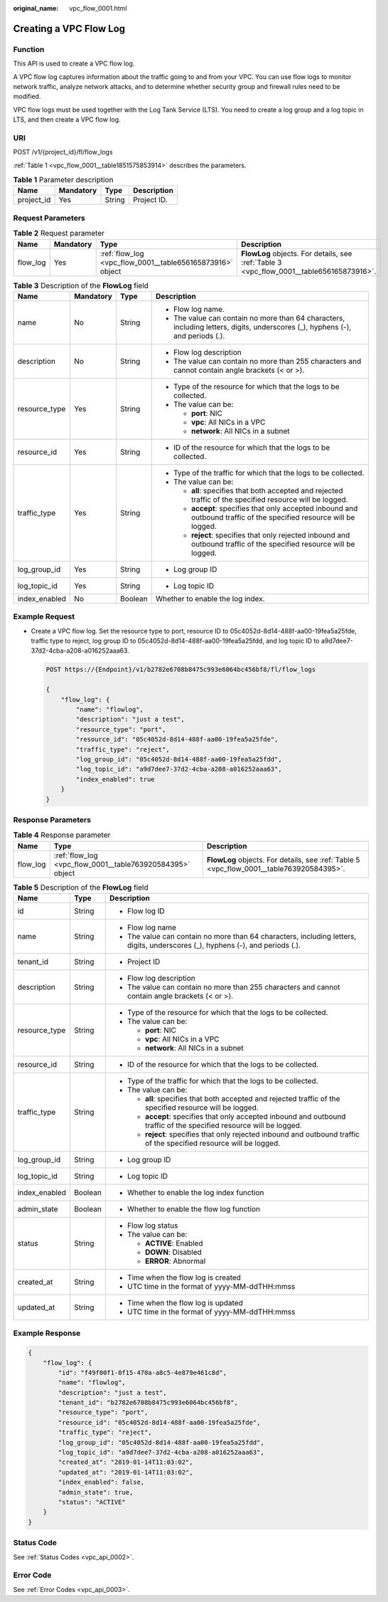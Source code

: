 :original_name: vpc_flow_0001.html

.. _vpc_flow_0001:

Creating a VPC Flow Log
=======================

Function
--------

This API is used to create a VPC flow log.

A VPC flow log captures information about the traffic going to and from your VPC. You can use flow logs to monitor network traffic, analyze network attacks, and to determine whether security group and firewall rules need to be modified.

VPC flow logs must be used together with the Log Tank Service (LTS). You need to create a log group and a log topic in LTS, and then create a VPC flow log.

URI
---

POST /v1/{project_id}/fl/flow_logs

:ref:`Table 1 <vpc_flow_0001__table1851575853914>` describes the parameters.

.. _vpc_flow_0001__table1851575853914:

.. table:: **Table 1** Parameter description

   ========== ========= ====== ===========
   Name       Mandatory Type   Description
   ========== ========= ====== ===========
   project_id Yes       String Project ID.
   ========== ========= ====== ===========

Request Parameters
------------------

.. table:: **Table 2** Request parameter

   +----------+-----------+-----------------------------------------------------------+------------------------------------------------------------------------------------------+
   | Name     | Mandatory | Type                                                      | Description                                                                              |
   +==========+===========+===========================================================+==========================================================================================+
   | flow_log | Yes       | :ref:`flow_log <vpc_flow_0001__table656165873916>` object | **FlowLog** objects. For details, see :ref:`Table 3 <vpc_flow_0001__table656165873916>`. |
   +----------+-----------+-----------------------------------------------------------+------------------------------------------------------------------------------------------+

.. _vpc_flow_0001__table656165873916:

.. table:: **Table 3** Description of the **FlowLog** field

   +-----------------+-----------------+-----------------+--------------------------------------------------------------------------------------------------------------------------------+
   | Name            | Mandatory       | Type            | Description                                                                                                                    |
   +=================+=================+=================+================================================================================================================================+
   | name            | No              | String          | -  Flow log name.                                                                                                              |
   |                 |                 |                 | -  The value can contain no more than 64 characters, including letters, digits, underscores (_), hyphens (-), and periods (.). |
   +-----------------+-----------------+-----------------+--------------------------------------------------------------------------------------------------------------------------------+
   | description     | No              | String          | -  Flow log description                                                                                                        |
   |                 |                 |                 | -  The value can contain no more than 255 characters and cannot contain angle brackets (< or >).                               |
   +-----------------+-----------------+-----------------+--------------------------------------------------------------------------------------------------------------------------------+
   | resource_type   | Yes             | String          | -  Type of the resource for which that the logs to be collected.                                                               |
   |                 |                 |                 | -  The value can be:                                                                                                           |
   |                 |                 |                 |                                                                                                                                |
   |                 |                 |                 |    -  **port**: NIC                                                                                                            |
   |                 |                 |                 |    -  **vpc**: All NICs in a VPC                                                                                               |
   |                 |                 |                 |    -  **network**: All NICs in a subnet                                                                                        |
   +-----------------+-----------------+-----------------+--------------------------------------------------------------------------------------------------------------------------------+
   | resource_id     | Yes             | String          | -  ID of the resource for which that the logs to be collected.                                                                 |
   +-----------------+-----------------+-----------------+--------------------------------------------------------------------------------------------------------------------------------+
   | traffic_type    | Yes             | String          | -  Type of the traffic for which that the logs to be collected.                                                                |
   |                 |                 |                 | -  The value can be:                                                                                                           |
   |                 |                 |                 |                                                                                                                                |
   |                 |                 |                 |    -  **all**: specifies that both accepted and rejected traffic of the specified resource will be logged.                     |
   |                 |                 |                 |    -  **accept**: specifies that only accepted inbound and outbound traffic of the specified resource will be logged.          |
   |                 |                 |                 |    -  **reject**: specifies that only rejected inbound and outbound traffic of the specified resource will be logged.          |
   +-----------------+-----------------+-----------------+--------------------------------------------------------------------------------------------------------------------------------+
   | log_group_id    | Yes             | String          | -  Log group ID                                                                                                                |
   +-----------------+-----------------+-----------------+--------------------------------------------------------------------------------------------------------------------------------+
   | log_topic_id    | Yes             | String          | -  Log topic ID                                                                                                                |
   +-----------------+-----------------+-----------------+--------------------------------------------------------------------------------------------------------------------------------+
   | index_enabled   | No              | Boolean         | Whether to enable the log index.                                                                                               |
   +-----------------+-----------------+-----------------+--------------------------------------------------------------------------------------------------------------------------------+

Example Request
---------------

-  Create a VPC flow log. Set the resource type to port, resource ID to 05c4052d-8d14-488f-aa00-19fea5a25fde, traffic type to reject, log group ID to 05c4052d-8d14-488f-aa00-19fea5a25fdd, and log topic ID to a9d7dee7-37d2-4cba-a208-a016252aaa63.

   .. code-block:: text

      POST https://{Endpoint}/v1/b2782e6708b8475c993e6064bc456bf8/fl/flow_logs

      {
          "flow_log": {
              "name": "flowlog",
              "description": "just a test",
              "resource_type": "port",
              "resource_id": "05c4052d-8d14-488f-aa00-19fea5a25fde",
              "traffic_type": "reject",
              "log_group_id": "05c4052d-8d14-488f-aa00-19fea5a25fdd",
              "log_topic_id": "a9d7dee7-37d2-4cba-a208-a016252aaa63",
              "index_enabled": true
          }
      }

Response Parameters
-------------------

.. table:: **Table 4** Response parameter

   +----------+-----------------------------------------------------------+------------------------------------------------------------------------------------------+
   | Name     | Type                                                      | Description                                                                              |
   +==========+===========================================================+==========================================================================================+
   | flow_log | :ref:`flow_log <vpc_flow_0001__table763920584395>` object | **FlowLog** objects. For details, see :ref:`Table 5 <vpc_flow_0001__table763920584395>`. |
   +----------+-----------------------------------------------------------+------------------------------------------------------------------------------------------+

.. _vpc_flow_0001__table763920584395:

.. table:: **Table 5** Description of the **FlowLog** field

   +-----------------------+-----------------------+--------------------------------------------------------------------------------------------------------------------------------+
   | Name                  | Type                  | Description                                                                                                                    |
   +=======================+=======================+================================================================================================================================+
   | id                    | String                | -  Flow log ID                                                                                                                 |
   +-----------------------+-----------------------+--------------------------------------------------------------------------------------------------------------------------------+
   | name                  | String                | -  Flow log name                                                                                                               |
   |                       |                       | -  The value can contain no more than 64 characters, including letters, digits, underscores (_), hyphens (-), and periods (.). |
   +-----------------------+-----------------------+--------------------------------------------------------------------------------------------------------------------------------+
   | tenant_id             | String                | -  Project ID                                                                                                                  |
   +-----------------------+-----------------------+--------------------------------------------------------------------------------------------------------------------------------+
   | description           | String                | -  Flow log description                                                                                                        |
   |                       |                       | -  The value can contain no more than 255 characters and cannot contain angle brackets (< or >).                               |
   +-----------------------+-----------------------+--------------------------------------------------------------------------------------------------------------------------------+
   | resource_type         | String                | -  Type of the resource for which that the logs to be collected.                                                               |
   |                       |                       | -  The value can be:                                                                                                           |
   |                       |                       |                                                                                                                                |
   |                       |                       |    -  **port**: NIC                                                                                                            |
   |                       |                       |    -  **vpc**: All NICs in a VPC                                                                                               |
   |                       |                       |    -  **network**: All NICs in a subnet                                                                                        |
   +-----------------------+-----------------------+--------------------------------------------------------------------------------------------------------------------------------+
   | resource_id           | String                | -  ID of the resource for which that the logs to be collected.                                                                 |
   +-----------------------+-----------------------+--------------------------------------------------------------------------------------------------------------------------------+
   | traffic_type          | String                | -  Type of the traffic for which that the logs to be collected.                                                                |
   |                       |                       | -  The value can be:                                                                                                           |
   |                       |                       |                                                                                                                                |
   |                       |                       |    -  **all**: specifies that both accepted and rejected traffic of the specified resource will be logged.                     |
   |                       |                       |    -  **accept**: specifies that only accepted inbound and outbound traffic of the specified resource will be logged.          |
   |                       |                       |    -  **reject**: specifies that only rejected inbound and outbound traffic of the specified resource will be logged.          |
   +-----------------------+-----------------------+--------------------------------------------------------------------------------------------------------------------------------+
   | log_group_id          | String                | -  Log group ID                                                                                                                |
   +-----------------------+-----------------------+--------------------------------------------------------------------------------------------------------------------------------+
   | log_topic_id          | String                | -  Log topic ID                                                                                                                |
   +-----------------------+-----------------------+--------------------------------------------------------------------------------------------------------------------------------+
   | index_enabled         | Boolean               | -  Whether to enable the log index function                                                                                    |
   +-----------------------+-----------------------+--------------------------------------------------------------------------------------------------------------------------------+
   | admin_state           | Boolean               | -  Whether to enable the flow log function                                                                                     |
   +-----------------------+-----------------------+--------------------------------------------------------------------------------------------------------------------------------+
   | status                | String                | -  Flow log status                                                                                                             |
   |                       |                       | -  The value can be:                                                                                                           |
   |                       |                       |                                                                                                                                |
   |                       |                       |    -  **ACTIVE**: Enabled                                                                                                      |
   |                       |                       |    -  **DOWN**: Disabled                                                                                                       |
   |                       |                       |    -  **ERROR**: Abnormal                                                                                                      |
   +-----------------------+-----------------------+--------------------------------------------------------------------------------------------------------------------------------+
   | created_at            | String                | -  Time when the flow log is created                                                                                           |
   |                       |                       | -  UTC time in the format of yyyy-MM-ddTHH:mmss                                                                                |
   +-----------------------+-----------------------+--------------------------------------------------------------------------------------------------------------------------------+
   | updated_at            | String                | -  Time when the flow log is updated                                                                                           |
   |                       |                       | -  UTC time in the format of yyyy-MM-ddTHH:mmss                                                                                |
   +-----------------------+-----------------------+--------------------------------------------------------------------------------------------------------------------------------+

Example Response
----------------

.. code-block::

   {
       "flow_log": {
           "id": "f49f00f1-0f15-470a-a8c5-4e879e461c8d",
           "name": "flowlog",
           "description": "just a test",
           "tenant_id": "b2782e6708b8475c993e6064bc456bf8",
           "resource_type": "port",
           "resource_id": "05c4052d-8d14-488f-aa00-19fea5a25fde",
           "traffic_type": "reject",
           "log_group_id": "05c4052d-8d14-488f-aa00-19fea5a25fdd",
           "log_topic_id": "a9d7dee7-37d2-4cba-a208-a016252aaa63",
           "created_at": "2019-01-14T11:03:02",
           "updated_at": "2019-01-14T11:03:02",
           "index_enabled": false,
           "admin_state": true,
           "status": "ACTIVE"
       }
   }

Status Code
-----------

See :ref:`Status Codes <vpc_api_0002>`.

Error Code
----------

See :ref:`Error Codes <vpc_api_0003>`.
